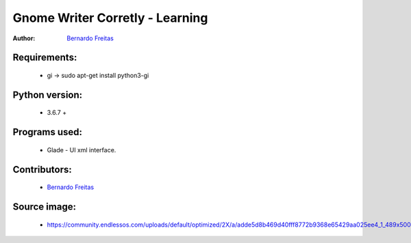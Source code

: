 ================================
Gnome Writer Corretly - Learning
================================

:Author: `Bernardo Freitas <http://github.com/bernardofreitas>`_

Requirements:
=============

    - gi -> sudo apt-get install python3-gi

Python version:
===============

    - 3.6.7 +

Programs used:
==============

    - Glade - UI xml interface.


Contributors:
=============

    - `Bernardo Freitas <http://github.com/bernardofreitas>`_

Source image:
=============

    - https://community.endlessos.com/uploads/default/optimized/2X/a/adde5d8b469d40fff8772b9368e65429aa025ee4_1_489x500.png
